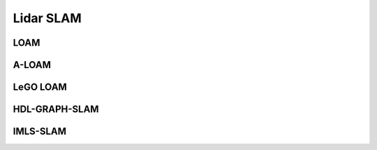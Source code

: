 Lidar SLAM
=========================


LOAM
-----------------------

A-LOAM
-------------------------


LeGO LOAM
--------------------


HDL-GRAPH-SLAM
----------------------

IMLS-SLAM
-------------------



